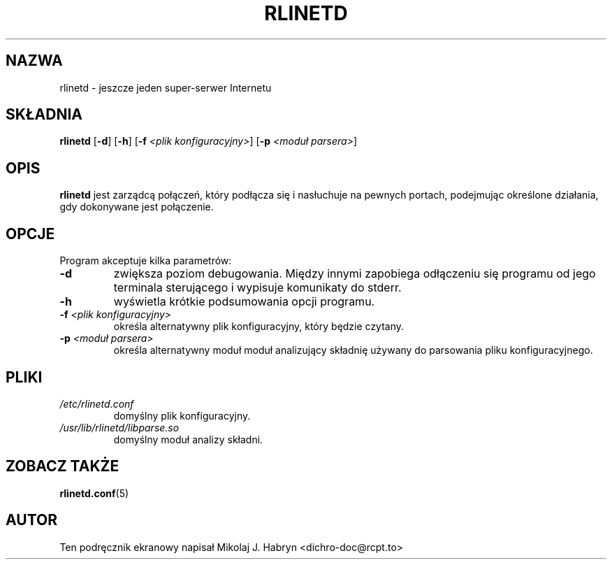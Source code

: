 .\" {PTM/PW/0.1/10-09-1999/"jeszcze jeden super-serwer Internetu"}
.\" Translation update: Robert Luberda <robert@debian.org>, Aug 2001, rlinetd 0.5.4
.\" {$Id: rlinetd.8,v 1.6 2001/08/25 12:58:05 robert Exp $
.\"
.TH RLINETD 8 "8 lipca 2001" "Debian" "rlinetd"
.SH NAZWA
rlinetd - jeszcze jeden super-serwer Internetu
.SH SKŁADNIA
.B rlinetd
.RB [ -d ]
.RB [ -h ]
.RB [ -f
.IR "<plik konfiguracyjny>" ]
.RB [ -p
.IR "<moduł parsera>" ]
.SH OPIS
.B rlinetd
jest zarządcą połączeń, który podłącza się i nasłuchuje na
pewnych portach, podejmując określone działania, gdy dokonywane
jest połączenie. 
.SH OPCJE
Program akceptuje kilka parametrów:
.TP
.B -d
zwiększa poziom debugowania. Między innymi zapobiega odłączeniu się programu
od jego terminala sterującego i wypisuje komunikaty do stderr.
.TP
.B -h
wyświetla krótkie podsumowania opcji programu.
.TP
.BI -f " <plik konfiguracyjny>"
określa alternatywny plik konfiguracyjny, który będzie czytany. 
.TP
.BI -p " <moduł parsera>"
określa alternatywny moduł moduł analizujący składnię używany do parsowania
pliku konfiguracyjnego.
.SH PLIKI
.TP
.I /etc/rlinetd.conf
domyślny plik konfiguracyjny.
.TP
.I /usr/lib/rlinetd/libparse.so
domyślny moduł analizy składni.
.SH ZOBACZ TAKŻE
.BR rlinetd.conf (5)
.SH AUTOR
Ten podręcznik ekranowy napisał Mikolaj J. Habryn <dichro-doc@rcpt.to>
